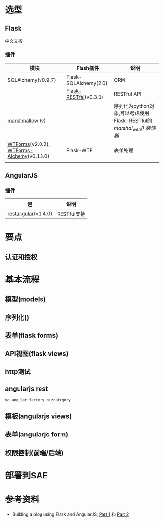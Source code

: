 * 选型
** Flask

[[http://docs.jinkan.org/docs/flask/index.html][中文文档]]
*** 插件

| 模块                                      | Flash插件             | 说明                                                                |
|-------------------------------------------+-----------------------+---------------------------------------------------------------------|
| SQLAlchemy(v0.9.7)                        | Flask-SQLAlchemy(2.0) | ORM                                                                 |
|                                           | [[http://flask-restful.readthedocs.org/en/0.3.1/][Flask-RESTful]](v0.3.1) | RESTful API                                                         |
| [[http://marshmallow.readthedocs.org/en/latest/index.html][marshmallow]] (v)                           |                       | 序列化为python对象,可以考虑使用Flask-RESTful的[[ http://flask-restful.readthedocs.org/en/latest/quickstart.html#data-formatting][marshal_with() 装饰器]] |
| [[http://wtforms.readthedocs.org/en/latest/][WTForms]](v2.0.2), [[https://wtforms-alchemy.readthedocs.org/en/latest/][WTForms-Alchemy]](v0.13.0) | Flask-WTF             | 表单处理                                                            |
|                                           |                       |                                                                     |


** AngularJS

*** 插件

| 包                  | 说明        |
|---------------------+-------------|
| [[https://github.com/mgonto/restangular][restangular]](v1.4.0) | RESTful支持 |




* 要点

** 认证和授权


* 基本流程

** 模型(models)
** 序列化()
** 表单(flask forms)
** API视图(flask views)
** http测试
** angularjs rest



#+BEGIN_SRC bash
yo angular:factory bizcategory
#+END_SRC

** 模板(angularjs views)
** 表单(angularjs form)
** 权限控制(前端/后端)

* 部署到SAE

* 参考资料

- Building a blog using Flask and AngularJS, [[http://blog.john.mayonvolcanosoftware.com/building-a-blog-using-flask-and-angularjs-part-1/][Part 1]] 和 [[http://blog.john.mayonvolcanosoftware.com/building-a-blog-using-flask-and-angularjs-part-2/][Part 2]]
